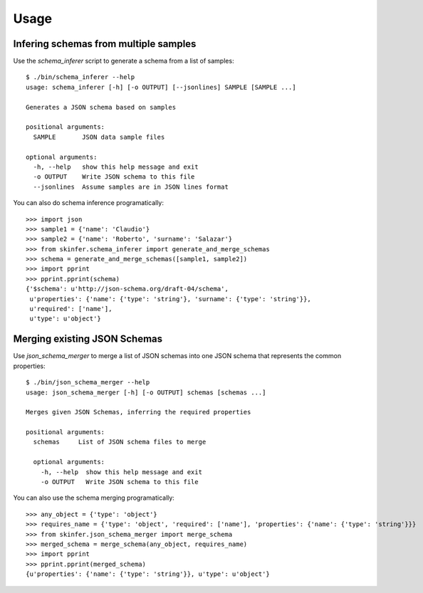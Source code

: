 ========
Usage
========


Infering schemas from multiple samples
--------------------------------------

Use the `schema_inferer` script to generate a schema from a list of samples::

    $ ./bin/schema_inferer --help
    usage: schema_inferer [-h] [-o OUTPUT] [--jsonlines] SAMPLE [SAMPLE ...]

    Generates a JSON schema based on samples

    positional arguments:
      SAMPLE       JSON data sample files

    optional arguments:
      -h, --help   show this help message and exit
      -o OUTPUT    Write JSON schema to this file
      --jsonlines  Assume samples are in JSON lines format


You can also do schema inference programatically::

    >>> import json
    >>> sample1 = {'name': 'Claudio'}
    >>> sample2 = {'name': 'Roberto', 'surname': 'Salazar'}
    >>> from skinfer.schema_inferer import generate_and_merge_schemas
    >>> schema = generate_and_merge_schemas([sample1, sample2])
    >>> import pprint
    >>> pprint.pprint(schema)
    {'$schema': u'http://json-schema.org/draft-04/schema',
     u'properties': {'name': {'type': 'string'}, 'surname': {'type': 'string'}},
     u'required': ['name'],
     u'type': u'object'}


Merging existing JSON Schemas
-----------------------------

Use `json_schema_merger` to merge a list of JSON schemas into one
JSON schema that represents the common properties::

    $ ./bin/json_schema_merger --help
    usage: json_schema_merger [-h] [-o OUTPUT] schemas [schemas ...]

    Merges given JSON Schemas, inferring the required properties

    positional arguments:
      schemas     List of JSON schema files to merge

      optional arguments:
        -h, --help  show this help message and exit
        -o OUTPUT   Write JSON schema to this file


You can also use the schema merging programatically::


    >>> any_object = {'type': 'object'}
    >>> requires_name = {'type': 'object', 'required': ['name'], 'properties': {'name': {'type': 'string'}}}
    >>> from skinfer.json_schema_merger import merge_schema
    >>> merged_schema = merge_schema(any_object, requires_name)
    >>> import pprint
    >>> pprint.pprint(merged_schema)
    {u'properties': {'name': {'type': 'string'}}, u'type': u'object'}

